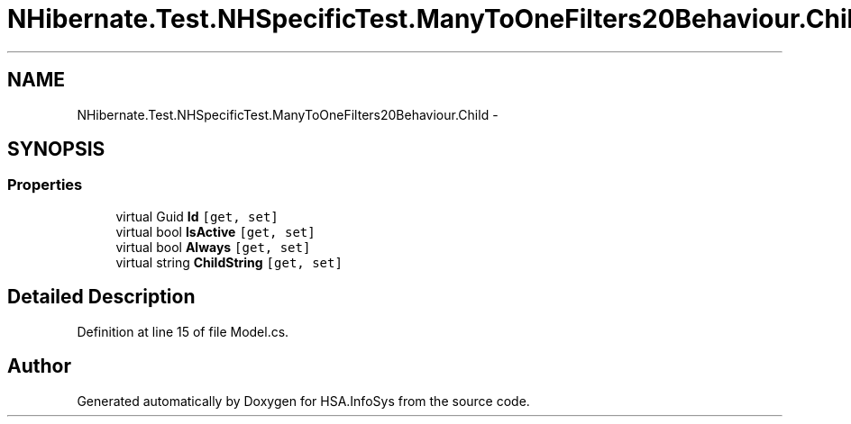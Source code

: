 .TH "NHibernate.Test.NHSpecificTest.ManyToOneFilters20Behaviour.Child" 3 "Fri Jul 5 2013" "Version 1.0" "HSA.InfoSys" \" -*- nroff -*-
.ad l
.nh
.SH NAME
NHibernate.Test.NHSpecificTest.ManyToOneFilters20Behaviour.Child \- 
.SH SYNOPSIS
.br
.PP
.SS "Properties"

.in +1c
.ti -1c
.RI "virtual Guid \fBId\fP\fC [get, set]\fP"
.br
.ti -1c
.RI "virtual bool \fBIsActive\fP\fC [get, set]\fP"
.br
.ti -1c
.RI "virtual bool \fBAlways\fP\fC [get, set]\fP"
.br
.ti -1c
.RI "virtual string \fBChildString\fP\fC [get, set]\fP"
.br
.in -1c
.SH "Detailed Description"
.PP 
Definition at line 15 of file Model\&.cs\&.

.SH "Author"
.PP 
Generated automatically by Doxygen for HSA\&.InfoSys from the source code\&.
